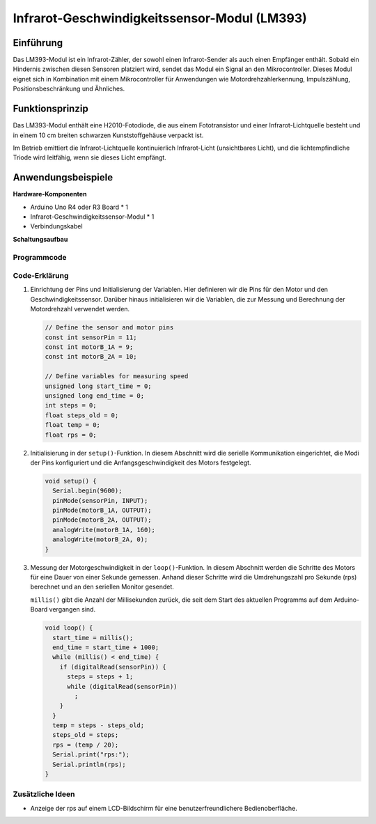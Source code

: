 .. _cpn_speed:

Infrarot-Geschwindigkeitssensor-Modul (LM393)
===========================================

.. image:: img/18_LM393_module.png
    :width: 300
    :align: center

Einführung
---------------------------
Das LM393-Modul ist ein Infrarot-Zähler, der sowohl einen Infrarot-Sender als auch einen Empfänger enthält. Sobald ein Hindernis zwischen diesen Sensoren platziert wird, sendet das Modul ein Signal an den Mikrocontroller. Dieses Modul eignet sich in Kombination mit einem Mikrocontroller für Anwendungen wie Motordrehzahlerkennung, Impulszählung, Positionsbeschränkung und Ähnliches.

Funktionsprinzip
---------------------------
Das LM393-Modul enthält eine H2010-Fotodiode, die aus einem Fototransistor und einer Infrarot-Lichtquelle besteht und in einem 10 cm breiten schwarzen Kunststoffgehäuse verpackt ist.

.. image:: img/18_LM393_module_2.png
    :width: 200
    :align: center

Im Betrieb emittiert die Infrarot-Lichtquelle kontinuierlich Infrarot-Licht (unsichtbares Licht), und die lichtempfindliche Triode wird leitfähig, wenn sie dieses Licht empfängt.

.. image:: img/18_LM393_module_3.png
    :width: 900
    :align: center

Anwendungsbeispiele
---------------------------

**Hardware-Komponenten**

- Arduino Uno R4 oder R3 Board * 1
- Infrarot-Geschwindigkeitssensor-Modul * 1
- Verbindungskabel


**Schaltungsaufbau**

.. image:: img/18_LM393_module_circuit.png
    :width: 100%
    :align: center

.. raw:: html
    
    <br/><br/>   

Programmcode
^^^^^^^^^^^^^^^^^^^^

.. raw:: html
    
    <iframe src=https://create.arduino.cc/editor/sunfounder01/abcd3502-1ea8-49e5-8254-5652448f06b1/preview?embed style="height:510px;width:100%;margin:10px 0" frameborder=0></iframe>


.. raw:: html

   <video loop autoplay muted style = "max-width:100%">
      <source src="../_static/video/basic/18-component_speed.mp4"  type="video/mp4">
      Your browser does not support the video tag.
   </video>
   <br/><br/>  

Code-Erklärung
^^^^^^^^^^^^^^^^^^^^

#. Einrichtung der Pins und Initialisierung der Variablen. Hier definieren wir die Pins für den Motor und den Geschwindigkeitssensor. Darüber hinaus initialisieren wir die Variablen, die zur Messung und Berechnung der Motordrehzahl verwendet werden.

   .. code-block:: arduino

      // Define the sensor and motor pins
      const int sensorPin = 11;
      const int motorB_1A = 9;
      const int motorB_2A = 10;
      
      // Define variables for measuring speed
      unsigned long start_time = 0;
      unsigned long end_time = 0;
      int steps = 0;
      float steps_old = 0;
      float temp = 0;
      float rps = 0;

#. Initialisierung in der ``setup()``-Funktion. In diesem Abschnitt wird die serielle Kommunikation eingerichtet, die Modi der Pins konfiguriert und die Anfangsgeschwindigkeit des Motors festgelegt.

   .. code-block:: arduino

      void setup() {
        Serial.begin(9600);
        pinMode(sensorPin, INPUT);
        pinMode(motorB_1A, OUTPUT);
        pinMode(motorB_2A, OUTPUT);
        analogWrite(motorB_1A, 160);
        analogWrite(motorB_2A, 0);
      }

#. Messung der Motorgeschwindigkeit in der ``loop()``-Funktion. In diesem Abschnitt werden die Schritte des Motors für eine Dauer von einer Sekunde gemessen. Anhand dieser Schritte wird die Umdrehungszahl pro Sekunde (rps) berechnet und an den seriellen Monitor gesendet.

   ``millis()`` gibt die Anzahl der Millisekunden zurück, die seit dem Start des aktuellen Programms auf dem Arduino-Board vergangen sind.

   .. code-block:: arduino

      void loop() {
        start_time = millis();
        end_time = start_time + 1000;
        while (millis() < end_time) {
          if (digitalRead(sensorPin)) {
            steps = steps + 1;
            while (digitalRead(sensorPin))
              ;
          }
        }
        temp = steps - steps_old;
        steps_old = steps;
        rps = (temp / 20);
        Serial.print("rps:");
        Serial.println(rps);
      }

Zusätzliche Ideen
^^^^^^^^^^^^^^^^^^^^

- Anzeige der rps auf einem LCD-Bildschirm für eine benutzerfreundlichere Bedienoberfläche.

